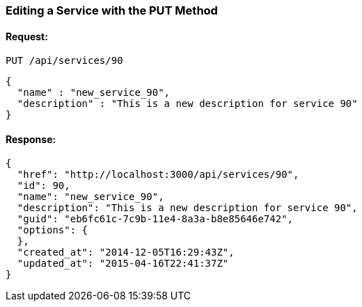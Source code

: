 
[[edit-service-via-put]]
=== Editing a Service with the PUT Method

==== Request:

----
PUT /api/services/90
----

[source,json]
----
{
  "name" : "new_service_90",
  "description" : "This is a new description for service 90"
}
----

==== Response:

[source,json]
----
{
  "href": "http://localhost:3000/api/services/90",
  "id": 90,
  "name": "new_service_90",
  "description": "This is a new description for service 90",
  "guid": "eb6fc61c-7c9b-11e4-8a3a-b8e85646e742",
  "options": {
  },
  "created_at": "2014-12-05T16:29:43Z",
  "updated_at": "2015-04-16T22:41:37Z"
}
----
